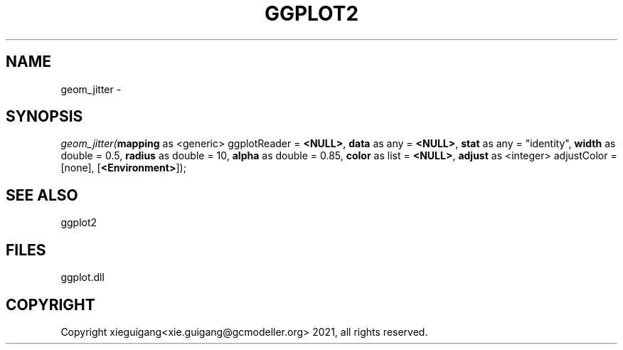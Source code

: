 .\" man page create by R# package system.
.TH GGPLOT2 1 2000-Jan "geom_jitter" "geom_jitter"
.SH NAME
geom_jitter \- 
.SH SYNOPSIS
\fIgeom_jitter(\fBmapping\fR as <generic> ggplotReader = \fB<NULL>\fR, 
\fBdata\fR as any = \fB<NULL>\fR, 
\fBstat\fR as any = "identity", 
\fBwidth\fR as double = 0.5, 
\fBradius\fR as double = 10, 
\fBalpha\fR as double = 0.85, 
\fBcolor\fR as list = \fB<NULL>\fR, 
\fBadjust\fR as <integer> adjustColor = [none], 
[\fB<Environment>\fR]);\fR
.SH SEE ALSO
ggplot2
.SH FILES
.PP
ggplot.dll
.PP
.SH COPYRIGHT
Copyright xieguigang<xie.guigang@gcmodeller.org> 2021, all rights reserved.
